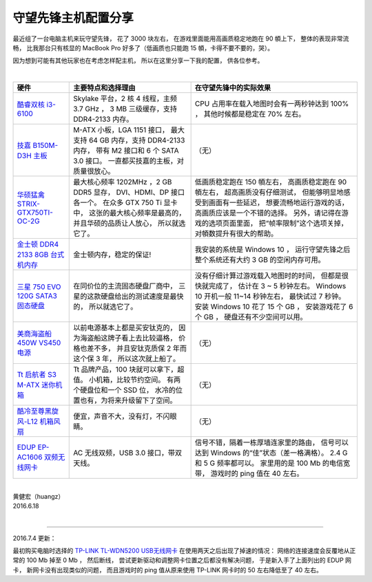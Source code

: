 守望先锋主机配置分享
============================

最近组了一台电脑主机来玩守望先锋，
花了 3000 块左右，
在游戏里面能用高画质稳定地跑在 90 幁上下，
整体的表现非常流畅，
比我那台只有核显的 MacBook Pro 好多了（低画质也只能跑 15 幁，卡得不要不要的，哭）。

因为想到可能有其他玩家也在考虑怎样配主机，
所以在这里分享一下我的配置，
供各位参考。

|

+-----------------------------------------------------------------------+-------------------------------------------+-------------------------------------------------------+
| 硬件                                                                  | 主要特点和选择理由                        | 在守望先锋中的实际效果                                |
+=======================================================================+===========================================+=======================================================+
| `酷睿双核 i3-6100 <http://item.jd.com/2011989.html>`_                 | Skylake 平台，2 核 4 线程，主频 3.7 GHz ，| CPU 占用率在载入地图时会有一两秒钟达到 100% ，        |
|                                                                       | 3 MB 三级缓存，支持 DDR4-2133 内存。      | 其他时候都是稳定在 70% 左右。                         |
+-----------------------------------------------------------------------+-------------------------------------------+-------------------------------------------------------+
| `技嘉 B150M-D3H 主板 <http://item.jd.com/1853383.html>`_              | M-ATX 小板，LGA 1151 接口，               | （无）                                                |
|                                                                       | 最大支持 64 GB 内存，支持 DDR4-2133 内存，|                                                       |
|                                                                       | 带有 M2 接口和 6 个 SATA 3.0 接口。       |                                                       |
|                                                                       | 一直都买技嘉的主板，对质量很放心。        |                                                       |
+-----------------------------------------------------------------------+-------------------------------------------+-------------------------------------------------------+
| `华硕猛禽 STRIX-GTX750TI-OC-2G <http://item.jd.com/1212631.html>`_    | 最大核心频率 1202MHz ，2 GB DDR5 显存，   | 低画质稳定跑在 150 幁左右，                           |
|                                                                       | DVI、HDMI、DP 接口各一个。                | 高画质稳定跑在 90 幁左右，                            |
|                                                                       | 在众多 GTX 750 Ti 显卡中，                | 超高画质没有仔细测试，                                |
|                                                                       | 这张的最大核心频率是最高的，              | 但能够明显地感受到画面有一些延迟，                    |
|                                                                       | 并且华硕的品质让人放心，                  | 想要流畅地运行游戏的话，高画质应该是一个不错的选择。  |
|                                                                       | 所以就选它了。                            | 另外，请记得在游戏的选项页面里面，                    |
|                                                                       |                                           | 把“帧率限制”这个选项关掉，对幁数提升有很大的帮助。    |
+-----------------------------------------------------------------------+-------------------------------------------+-------------------------------------------------------+
| `金士顿 DDR4 2133 8GB 台式机内存 <http://item.jd.com/1358803.html>`_  | 金士顿内存，稳定的保证!                   | 我安装的系统是 Windows 10 ，                          |
|                                                                       |                                           | 运行守望先锋之后整个系统还有大约 3 GB                 |
|                                                                       |                                           | 的空闲内存可用。                                      |
+-----------------------------------------------------------------------+-------------------------------------------+-------------------------------------------------------+
| `三星 750 EVO 120G SATA3 固态硬盘 <http://item.jd.com/2010277.html>`_ | 在同价位的主流固态硬盘厂商中，            | 没有仔细计算过游戏载入地图时的时间，                  |
|                                                                       | 三星的这款硬盘给出的测试速度是最快的，    | 但都是很快就完成了，                                  |
|                                                                       | 所以就选它了。                            | 估计在 3 ~ 5 秒钟左右。                               |
|                                                                       |                                           | Windows 10 开机一般 11~14 秒钟左右，                  |
|                                                                       |                                           | 最快试过 7 秒钟。                                     |
|                                                                       |                                           | 安装 Windows 10 花了 15 个 GB ，                      |
|                                                                       |                                           | 安装游戏花了 6 个 GB ，                               |
|                                                                       |                                           | 硬盘还有不少空间可以用。                              |
+-----------------------------------------------------------------------+-------------------------------------------+-------------------------------------------------------+
| `美商海盗船450W VS450 电源 <http://item.jd.com/568742.html>`_         | 以前电源基本上都是买安钛克的，            | （无）                                                |
|                                                                       | 因为海盗船这牌子看上去比较逼格，          |                                                       |
|                                                                       | 价格也差不多，                            |                                                       |
|                                                                       | 并且安钛克质保 2 年而这个保 3 年，        |                                                       |
|                                                                       | 所以这次就上船了。                        |                                                       |
+-----------------------------------------------------------------------+-------------------------------------------+-------------------------------------------------------+
| `Tt 启航者 S3 M-ATX 迷你机箱 <http://item.jd.com/1186783.html>`_      | Tt 品牌产品，100 块就可以拿下，超值。     | （无）                                                |
|                                                                       | 小机箱，比较节约空间。                    |                                                       |
|                                                                       | 有两个硬盘位和一个 SSD 位，               |                                                       |
|                                                                       | 水冷的位置也有，为将来升级留下了空间。    |                                                       |
+-----------------------------------------------------------------------+-------------------------------------------+-------------------------------------------------------+
| `酷冷至尊黑旋风-L12 机箱风扇 <http://item.jd.com/132920.html>`_       | 便宜，声音不大，没有灯，不闪眼睛。        | （无）                                                |
+-----------------------------------------------------------------------+-------------------------------------------+-------------------------------------------------------+
| `EDUP EP-AC1606 双频无线网卡 <http://item.jd.com/1429780.html>`_      | AC 无线双频，USB 3.0 接口，带双天线。     | 信号不错，隔着一栋厚墙连家里的路由，                  |
|                                                                       |                                           | 信号可以达到 Windows 的“佳”状态（差一格满格）。       |
|                                                                       |                                           | 2.4 G 和 5 G 频率都可以。                             |
|                                                                       |                                           | 家里用的是 100 Mb 的电信宽带，                        |
|                                                                       |                                           | 游戏时的 ping 值在 40 左右。                          |
+-----------------------------------------------------------------------+-------------------------------------------+-------------------------------------------------------+


|

| 黄健宏（huangz）
| 2016.6.18

|

----

2016.7.4 更新：

最初购买电脑时选择的 `TP-LINK TL-WDN5200 USB无线网卡 <http://item.jd.com/1079260.html>`_ 在使用两天之后出现了掉速的情况：
网络的连接速度会反覆地从正常的 100 Mb 掉至 0 Mb ，
然后断线，
尝试更新驱动和调整网卡位置之后都没有解决问题，
于是新入手了上面列出的 EDUP 网卡，
新网卡没有出现类似的问题，
而且游戏时的 ping 值从原来使用 TP-LINK 网卡时的 50 左右降低至了 40 左右。
